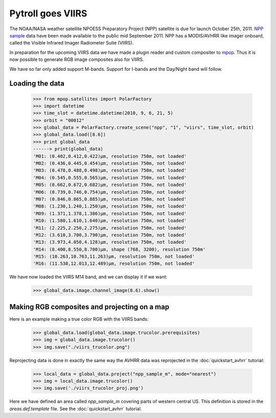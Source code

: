 ==================
Pytroll goes VIIRS
==================
The NOAA/NASA weather satellite NPOESS Preparatory Project (NPP) satellite is due for 
launch October 25th, 2011. `NPP sample`_ data have been made 
available to the public mid September 2011. NPP has a MODIS/AVHRR like imager 
onboard, called the Visible Infrared Imager Radiometer Suite (VIIRS).

In preparation for the upcoming VIIRS data we have made a plugin reader and custom 
compositer to mpop_.
Thus it is now possible to generate RGB image composites also for VIIRS.

We have so far only added support M-bands. Support for I-bands and the Day/Night band will follow.

Loading the data
================

    >>> from mpop.satellites import PolarFactory
    >>> import datetime
    >>> time_slot = datetime.datetime(2010, 9, 6, 21, 5)
    >>> orbit = "00012"
    >>> global_data = PolarFactory.create_scene("npp", "1", "viirs", time_slot, orbit)
    >>> global_data.load([8.6])
    >>> print global_data
    ------> print(global_data)
    'M01: (0.402,0.412,0.422)μm, resolution 750m, not loaded'
    'M02: (0.436,0.445,0.454)μm, resolution 750m, not loaded'
    'M03: (0.478,0.488,0.498)μm, resolution 750m, not loaded'
    'M04: (0.545,0.555,0.565)μm, resolution 750m, not loaded'
    'M05: (0.662,0.672,0.682)μm, resolution 750m, not loaded'
    'M06: (0.739,0.746,0.754)μm, resolution 750m, not loaded'
    'M07: (0.846,0.865,0.885)μm, resolution 750m, not loaded'
    'M08: (1.230,1.240,1.250)μm, resolution 750m, not loaded'
    'M09: (1.371,1.378,1.386)μm, resolution 750m, not loaded'
    'M10: (1.580,1.610,1.640)μm, resolution 750m, not loaded'
    'M11: (2.225,2.250,2.275)μm, resolution 750m, not loaded'
    'M12: (3.610,3.700,3.790)μm, resolution 750m, not loaded'
    'M13: (3.973,4.050,4.128)μm, resolution 750m, not loaded'
    'M14: (8.400,8.550,8.700)μm, shape (768, 3200), resolution 750m'
    'M15: (10.263,10.763,11.263)μm, resolution 750m, not loaded'
    'M16: (11.538,12.013,12.489)μm, resolution 750m, not loaded'

We have now loaded the VIIRS M14 band, and we can display it if we want:
 
    >>> global_data.image.channel_image(8.6).show()

.. image:: images/viirs_tb86.png


Making RGB composites and projecting on a map
=============================================

Here is an example making a true color RGB with the VIIRS bands:

    >>> global_data.load(global_data.image.trucolor.prerequisites)
    >>> img = global_data.image.trucolor()
    >>> img.save("./viirs_trucolor.png")

.. image:: images/viirs_trucolor.png

Reprojecting data is done in exactly the same way the AVHRR data was reprojected in the :doc:`quickstart_avhrr` tutorial:


    >>> local_data = global_data.project("npp_sample_m", mode="nearest")
    >>> img = local_data.image.trucolor()
    >>> img.save('./viirs_trucolor_proj.png')

.. image:: images/viirs_trucolor_proj.png

Here we have defined an area called *npp_sample_m* covering parts of western central US. 
This definition is stored in the *areas.def.template* file. See 
the :doc:`quickstart_avhrr` tutorial.


.. _`NPP sample`: http://npp.gsfc.nasa.gov/NPP_NCT4_SAMPLE_PRODUCTS.zip
.. _mpop: http://www.github.com/mraspaud/mpop

